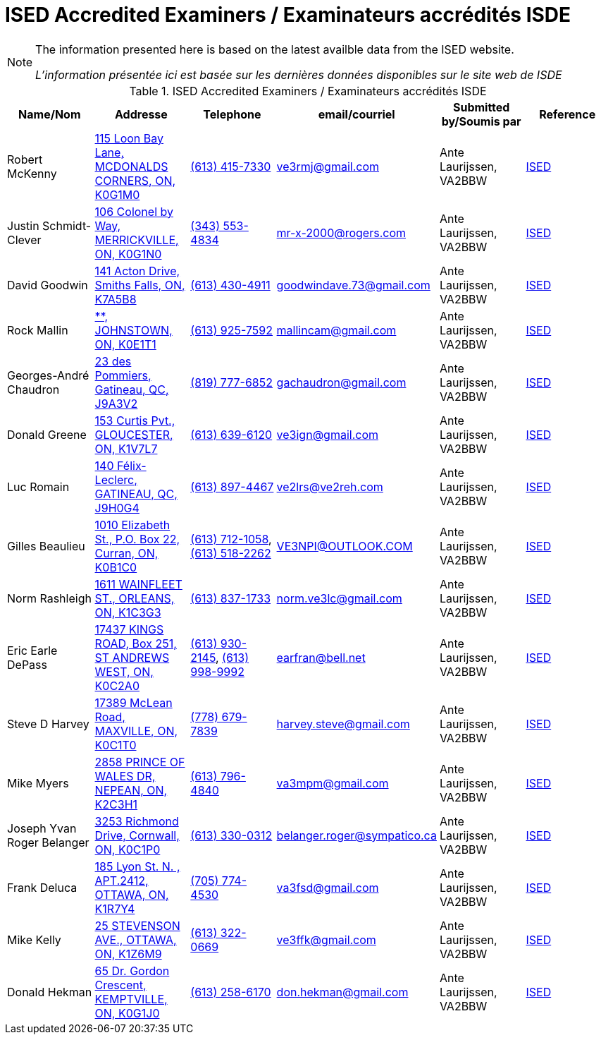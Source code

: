 = ISED Accredited Examiners / Examinateurs accrédités ISDE
:showtitle:

[NOTE]
====
The information presented here is based on the latest availble data from the ISED website.

_L'information présentée ici est basée sur les dernières données disponibles sur le site web de ISDE_
====

.ISED Accredited Examiners / Examinateurs accrédités ISDE
|===
| Name/Nom | Addresse | Telephone | email/courriel | Submitted by/Soumis par | Reference

|Robert McKenny
|link:++https://nominatim.openstreetmap.org/search?q=115 Loon Bay Lane, MCDONALDS CORNERS, ON, K0G1M0++[115 Loon Bay Lane, MCDONALDS CORNERS, ON, K0G1M0^]
|link:tel:6134157330[(613) 415-7330]
|ve3rmj@gmail.com
|Ante Laurijssen, VA2BBW
|https://apc-cap.ic.gc.ca/pls/apc_anon/query_examiner_amat$.startup[ISED^]

|Justin Schmidt-Clever
|link:++https://nominatim.openstreetmap.org/search?q=106 Colonel by Way, MERRICKVILLE, ON, K0G1N0++[106 Colonel by Way, MERRICKVILLE, ON, K0G1N0^]
|link:tel:3435534834[(343) 553-4834]
|mr-x-2000@rogers.com
|Ante Laurijssen, VA2BBW
|https://apc-cap.ic.gc.ca/pls/apc_anon/query_examiner_amat$.startup[ISED^]

|David Goodwin
|link:++https://nominatim.openstreetmap.org/search?q=141 Acton Drive, Smiths Falls, ON, K7A5B8++[141 Acton Drive, Smiths Falls, ON, K7A5B8^]
|link:tel:6134304911[(613) 430-4911]
|goodwindave.73@gmail.com
|Ante Laurijssen, VA2BBW
|https://apc-cap.ic.gc.ca/pls/apc_anon/query_examiner_amat$.startup[ISED^]

|Rock Mallin
|link:++https://nominatim.openstreetmap.org/search?q=**, JOHNSTOWN, ON, K0E1T1++[**, JOHNSTOWN, ON, K0E1T1^]
|link:tel:6139257592[(613) 925-7592]
|mallincam@gmail.com
|Ante Laurijssen, VA2BBW
|https://apc-cap.ic.gc.ca/pls/apc_anon/query_examiner_amat$.startup[ISED^]

|Georges-André Chaudron
|link:++https://nominatim.openstreetmap.org/search?q=23 des Pommiers, Gatineau, QC, J9A3V2++[23 des Pommiers, Gatineau, QC, J9A3V2^]
|link:tel:8197776852[(819) 777-6852]
|gachaudron@gmail.com
|Ante Laurijssen, VA2BBW
|https://apc-cap.ic.gc.ca/pls/apc_anon/query_examiner_amat$.startup[ISED^]

|Donald Greene
|link:++https://nominatim.openstreetmap.org/search?q=153 Curtis Pvt., GLOUCESTER, ON, K1V7L7++[153 Curtis Pvt., GLOUCESTER, ON, K1V7L7^]
|link:tel:6136396120[(613) 639-6120]
|ve3ign@gmail.com
|Ante Laurijssen, VA2BBW
|https://apc-cap.ic.gc.ca/pls/apc_anon/query_examiner_amat$.startup[ISED^]

|Luc Romain
|link:++https://nominatim.openstreetmap.org/search?q=140 Félix-Leclerc, GATINEAU, QC, J9H0G4++[140 Félix-Leclerc, GATINEAU, QC, J9H0G4^]
|link:tel:6138974467[(613) 897-4467]
|ve2lrs@ve2reh.com
|Ante Laurijssen, VA2BBW
|https://apc-cap.ic.gc.ca/pls/apc_anon/query_examiner_amat$.startup[ISED^]

|Gilles Beaulieu
|link:++https://nominatim.openstreetmap.org/search?q=1010 Elizabeth St.,  P.O. Box 22, Curran, ON, K0B1C0++[1010 Elizabeth St.,  P.O. Box 22, Curran, ON, K0B1C0^]
|link:tel:6137121058[(613) 712-1058], link:tel:6135182262[(613) 518-2262]
|VE3NPI@OUTLOOK.COM
|Ante Laurijssen, VA2BBW
|https://apc-cap.ic.gc.ca/pls/apc_anon/query_examiner_amat$.startup[ISED^]

|Norm Rashleigh
|link:++https://nominatim.openstreetmap.org/search?q=1611 WAINFLEET ST., ORLEANS, ON, K1C3G3++[1611 WAINFLEET ST., ORLEANS, ON, K1C3G3^]
|link:tel:6138371733[(613) 837-1733]
|norm.ve3lc@gmail.com
|Ante Laurijssen, VA2BBW
|https://apc-cap.ic.gc.ca/pls/apc_anon/query_examiner_amat$.startup[ISED^]

|Eric Earle DePass
|link:++https://nominatim.openstreetmap.org/search?q=17437 KINGS ROAD, Box 251, ST ANDREWS WEST, ON, K0C2A0++[17437 KINGS ROAD, Box 251, ST ANDREWS WEST, ON, K0C2A0^]
|link:tel:6139302145[(613) 930-2145], link:tel:6139989992[(613) 998-9992]
|earfran@bell.net
|Ante Laurijssen, VA2BBW
|https://apc-cap.ic.gc.ca/pls/apc_anon/query_examiner_amat$.startup[ISED^]

|Steve D Harvey
|link:++https://nominatim.openstreetmap.org/search?q=17389 McLean Road, MAXVILLE, ON, K0C1T0++[17389 McLean Road, MAXVILLE, ON, K0C1T0^]
|link:tel:7786797839[(778) 679-7839]
|harvey.steve@gmail.com
|Ante Laurijssen, VA2BBW
|https://apc-cap.ic.gc.ca/pls/apc_anon/query_examiner_amat$.startup[ISED^]

|Mike Myers
|link:++https://nominatim.openstreetmap.org/search?q=2858 PRINCE OF WALES DR, NEPEAN, ON, K2C3H1++[2858 PRINCE OF WALES DR, NEPEAN, ON, K2C3H1^]
|link:tel:6137964840[(613) 796-4840]
|va3mpm@gmail.com
|Ante Laurijssen, VA2BBW
|https://apc-cap.ic.gc.ca/pls/apc_anon/query_examiner_amat$.startup[ISED^]

|Joseph Yvan Roger Belanger
|link:++https://nominatim.openstreetmap.org/search?q=3253 Richmond Drive, Cornwall, ON, K0C1P0++[3253 Richmond Drive, Cornwall, ON, K0C1P0^]
|link:tel:6133300312[(613) 330-0312]
|belanger.roger@sympatico.ca
|Ante Laurijssen, VA2BBW
|https://apc-cap.ic.gc.ca/pls/apc_anon/query_examiner_amat$.startup[ISED^]

|Frank Deluca
|link:++https://nominatim.openstreetmap.org/search?q=185 Lyon St. N. , APT.2412, OTTAWA, ON, K1R7Y4++[185 Lyon St. N. , APT.2412, OTTAWA, ON, K1R7Y4^]
|link:tel:7057744530[(705) 774-4530]
|va3fsd@gmail.com
|Ante Laurijssen, VA2BBW
|https://apc-cap.ic.gc.ca/pls/apc_anon/query_examiner_amat$.startup[ISED^]

|Mike Kelly
|link:++https://nominatim.openstreetmap.org/search?q=25 STEVENSON AVE., OTTAWA, ON, K1Z6M9++[25 STEVENSON AVE., OTTAWA, ON, K1Z6M9^]
|link:tel:6133220669[(613) 322-0669]
|ve3ffk@gmail.com
|Ante Laurijssen, VA2BBW
|https://apc-cap.ic.gc.ca/pls/apc_anon/query_examiner_amat$.startup[ISED^]

|Donald Hekman
|link:++https://nominatim.openstreetmap.org/search?q=65 Dr. Gordon Crescent, KEMPTVILLE, ON, K0G1J0++[65 Dr. Gordon Crescent, KEMPTVILLE, ON, K0G1J0^]
|link:tel:6132586170[(613) 258-6170]
|don.hekman@gmail.com
|Ante Laurijssen, VA2BBW
|https://apc-cap.ic.gc.ca/pls/apc_anon/query_examiner_amat$.startup[ISED^]

|===